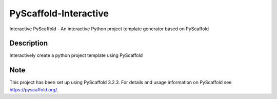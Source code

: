 ======================
PyScaffold-Interactive
======================


Interactive PyScaffold - An interactive Python project template generator based on PyScaffold

.. image:: demo/pyscaffold_interactive.gif


Description
===========

Interactively create a python project template using PyScaffold


Note
====

This project has been set up using PyScaffold 3.2.3. For details and usage
information on PyScaffold see https://pyscaffold.org/.

